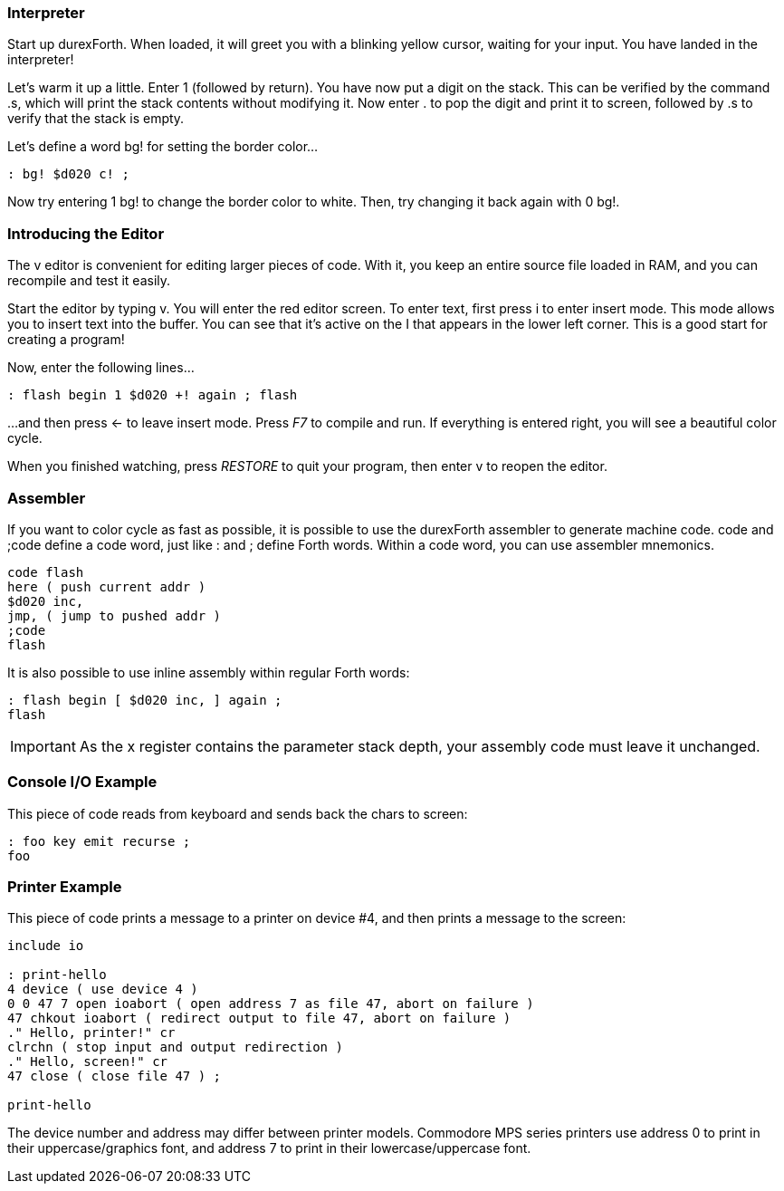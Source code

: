 === Interpreter

Start up durexForth. When loaded, it will greet you with a blinking yellow cursor, waiting for your input. You have landed in the interpreter!

Let's warm it up a little. Enter +1+ (followed by return). You have now put a digit on the stack. This can be verified by the command +.s+, which will print the stack contents without modifying it. Now enter +.+ to pop the digit and print it to screen, followed by +.s+ to verify that the stack is empty.

Let's define a word +bg!+ for setting the border color...

----
: bg! $d020 c! ;
----

Now try entering +1 bg!+ to change the border color to white.
Then, try changing it back again with +0 bg!+.

=== Introducing the Editor

The v editor is convenient for editing larger pieces of code. With it, you keep an entire source file loaded in RAM, and you can recompile and test it easily.

Start the editor by typing +v+. You will enter the red editor screen. To enter text, first press +i+ to enter insert mode. This mode allows you to insert text into the buffer. You can see that it's active on the +I+ that appears in the lower left corner. This is a good start for creating a program!

Now, enter the following lines...

----
: flash begin 1 $d020 +! again ; flash
----

...and then press &larr; to leave insert mode.
Press _F7_ to compile and run. If everything is entered right, you will see a beautiful color cycle.

When you finished watching, press _RESTORE_ to quit your program, then enter +v+ to reopen the editor.

=== Assembler

If you want to color cycle as fast as possible, it is possible to use the durexForth assembler to generate machine code. +code+ and +;code+ define a code word, just like +:+ and +;+ define Forth words. Within a code word, you can use assembler mnemonics.

----
code flash
here ( push current addr )
$d020 inc,
jmp, ( jump to pushed addr )
;code
flash
----

It is also possible to use inline assembly within regular Forth words:

----
: flash begin [ $d020 inc, ] again ;
flash
----

IMPORTANT: As the +x+ register contains the parameter stack depth, your assembly code must leave it unchanged.

=== Console I/O Example

This piece of code reads from keyboard and sends back the chars to screen:

----
: foo key emit recurse ;
foo
----

=== Printer Example

This piece of code prints a message to a printer on device #4, and then prints a message to the screen:

----
include io

: print-hello
4 device ( use device 4 )
0 0 47 7 open ioabort ( open address 7 as file 47, abort on failure )
47 chkout ioabort ( redirect output to file 47, abort on failure )
." Hello, printer!" cr
clrchn ( stop input and output redirection )
." Hello, screen!" cr
47 close ( close file 47 ) ;

print-hello
----

The device number and address may differ between printer models. Commodore MPS series printers use address 0 to print in their uppercase/graphics font, and address 7 to print in their lowercase/uppercase font.
